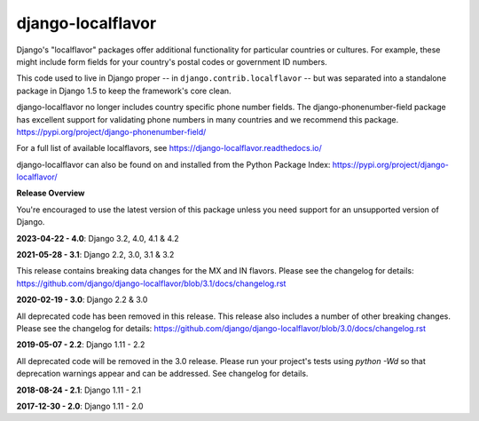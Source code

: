 ==================
django-localflavor
==================

.. image:: https://img.shields.io/pypi/v/django-localflavor.svg
   :target: https://pypi.org/project/django-localflavor/

.. image:: https://github.com/django/django-localflavor/actions/workflows/test.yml/badge.svg
    :target: https://github.com/django/django-localflavor/actions/workflows/test.yml

.. image:: https://img.shields.io/codecov/c/github/django/django-localflavor/master.svg
   :target: http://codecov.io/github/django/django-localflavor?branch=master

.. image:: https://readthedocs.org/projects/django-localflavor/badge/?version=latest&style=plastic
   :target: https://django-localflavor.readthedocs.io/en/latest/

Django's "localflavor" packages offer additional functionality for particular
countries or cultures. For example, these might include form fields for your
country's postal codes or government ID numbers.

This code used to live in Django proper -- in ``django.contrib.localflavor``
-- but was separated into a standalone package in Django 1.5 to keep the
framework's core clean.

django-localflavor no longer includes country specific phone number fields. The django-phonenumber-field package has
excellent support for validating phone numbers in many countries and we recommend this package.
https://pypi.org/project/django-phonenumber-field/


For a full list of available localflavors, see
https://django-localflavor.readthedocs.io/

django-localflavor can also be found on and installed from the Python
Package Index: https://pypi.org/project/django-localflavor/

**Release Overview**

You're encouraged to use the latest version of this package unless you need
support for an unsupported version of Django.

**2023-04-22 - 4.0**: Django 3.2, 4.0, 4.1 & 4.2

**2021-05-28 - 3.1**: Django 2.2, 3.0, 3.1 & 3.2

This release contains breaking data changes for the MX and IN flavors.
Please see the changelog for details:
https://github.com/django/django-localflavor/blob/3.1/docs/changelog.rst

**2020-02-19 - 3.0**: Django 2.2 & 3.0

All deprecated code has been removed in this release. This release also includes a number of other breaking changes.
Please see the changelog for details:
https://github.com/django/django-localflavor/blob/3.0/docs/changelog.rst

**2019-05-07 - 2.2**: Django 1.11 - 2.2

All deprecated code will be removed in the 3.0 release. Please run your project's tests using `python -Wd` so that
deprecation warnings appear and can be addressed. See changelog for details.

**2018-08-24 - 2.1**: Django 1.11 - 2.1

**2017-12-30 - 2.0**: Django 1.11 - 2.0
